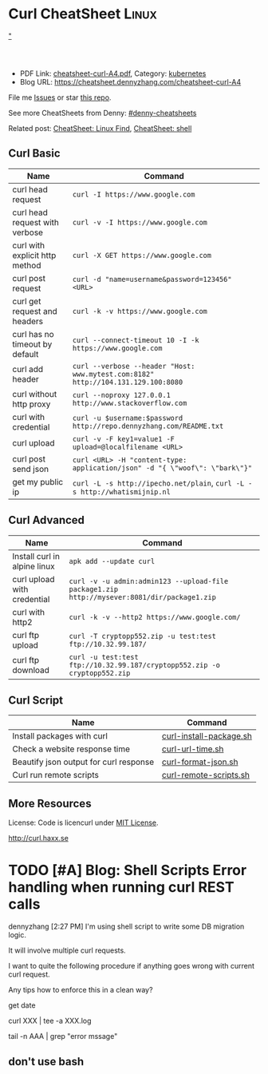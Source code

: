 * Curl CheatSheet                                                      :Linux:
:PROPERTIES:
:type:     curl
:export_file_name: cheatsheet-curl-A4.pdf
:END:

#+BEGIN_HTML
<a href="https://github.com/dennyzhang/cheatsheet.dennyzhang.com/tree/master/cheatsheet-curl-A4">"<img align="right" width="200" height="183" src="https://www.dennyzhang.com/wp-content/uploads/denny/watermark/github.png" /></a>
<div id="the whole thing" style="overflow: hidden;">
<div style="float: left; padding: 5px"> <a href="https://www.linkedin.com/in/dennyzhang001"><img src="https://www.dennyzhang.com/wp-content/uploads/sns/linkedin.png" alt="linkedin" /></a></div>
<div style="float: left; padding: 5px"><a href="https://github.com/dennyzhang"><img src="https://www.dennyzhang.com/wp-content/uploads/sns/github.png" alt="github" /></a></div>
<div style="float: left; padding: 5px"><a href="https://www.dennyzhang.com/slack" target="_blank" rel="nofollow"><img src="https://slack.dennyzhang.com/badge.svg" alt="slack"/></a></div>
</div>

<br/><br/>
<a href="http://makeapullrequest.com" target="_blank" rel="nofollow"><img src="https://img.shields.io/badge/PRs-welcome-brightgreen.svg" alt="PRs Welcome"/></a>
#+END_HTML

- PDF Link: [[https://github.com/dennyzhang/cheatsheet.dennyzhang.com/blob/master/cheatsheet-curl-A4/cheatsheet-curl-A4.pdf][cheatsheet-curl-A4.pdf]], Category: [[https://cheatsheet.dennyzhang.com/category/kubernetes/][kubernetes]]
- Blog URL: https://cheatsheet.dennyzhang.com/cheatsheet-curl-A4

File me [[https://github.com/dennyzhang/cheatsheet-curl-A4/issues][Issues]] or star [[https://github.com/DennyZhang/cheatsheet-curl-A4][this repo]].

See more CheatSheets from Denny: [[https://github.com/topics/denny-cheatsheets][#denny-cheatsheets]]

Related post: [[https://cheatsheet.dennyzhang.com/cheatsheet-find-A4][CheatSheet: Linux Find]], [[https://cheatsheet.dennyzhang.com/cheatsheet-shell-A4][CheatSheet: shell]]

** Curl Basic
| Name                           | Command                                                                           |
|--------------------------------+-----------------------------------------------------------------------------------|
| curl head request              | =curl -I https://www.google.com=                                                  |
| curl head request with verbose | =curl -v -I https://www.google.com=                                               |
| curl with explicit http method | =curl -X GET https://www.google.com=                                              |
| curl post request              | =curl -d "name=username&password=123456" <URL>=                                   |
| curl get request and headers   | =curl -k -v https://www.google.com=                                               |
| curl has no timeout by default | =curl --connect-timeout 10 -I -k https://www.google.com=                          |
| curl add header                | =curl --verbose --header "Host: www.mytest.com:8182" http://104.131.129.100:8080= |
| curl without http proxy        | =curl --noproxy 127.0.0.1 http://www.stackoverflow.com=                           |
| curl with credential           | =curl -u $username:$password http://repo.dennyzhang.com/README.txt=               |
| curl upload                    | =curl -v -F key1=value1 -F upload=@localfilename <URL>=                           |
| curl post send json            | =curl <URL> -H "content-type: application/json" -d "{ \"woof\": \"bark\"}"=       |
| get my public ip               | =curl -L -s http://ipecho.net/plain=, =curl -L -s http://whatismijnip.nl=         |

** Curl Advanced
| Name                         | Command                                                                                     |
|------------------------------+---------------------------------------------------------------------------------------------|
| Install curl in alpine linux | =apk add --update curl=                                                                     |
| curl upload with credential  | =curl -v -u admin:admin123 --upload-file package1.zip http://mysever:8081/dir/package1.zip= |
| curl with http2              | =curl -k -v --http2 https://www.google.com/=                                                |
| curl ftp upload              | =curl -T cryptopp552.zip -u test:test ftp://10.32.99.187/=                                  |
| curl ftp download            | =curl -u test:test ftp://10.32.99.187/cryptopp552.zip -o cryptopp552.zip=                   |

** Curl Script
| Name                                   | Command                 |
|----------------------------------------+-------------------------|
| Install packages with curl             | [[https://github.com/dennyzhang/cheatsheet.dennyzhang.com/blob/master/cheatsheet-curl-A4/curl-install-package.sh][curl-install-package.sh]] |
| Check a website response time          | [[https://github.com/dennyzhang/cheatsheet.dennyzhang.com/blob/master/cheatsheet-curl-A4/curl-url-time.sh][curl-url-time.sh]]        |
| Beautify json output for curl response | [[https://github.com/dennyzhang/cheatsheet.dennyzhang.com/blob/master/cheatsheet-curl-A4/curl-format-json.sh][curl-format-json.sh]]     |
| Curl run remote scripts                | [[https://github.com/dennyzhang/cheatsheet.dennyzhang.com/blob/master/cheatsheet-curl-A4/curl-remote-scripts.sh][curl-remote-scripts.sh]]  |

** More Resources
License: Code is licencurl under [[https://www.dennyzhang.com/wp-content/mit_license.txt][MIT License]].

http://curl.haxx.se

#+BEGIN_HTML
<a href="https://www.dennyzhang.com"><img align="right" width="201" height="268" src="https://raw.githubusercontent.com/USDevOps/mywechat-slack-group/master/images/denny_201706.png"></a>

<a href="https://www.dennyzhang.com"><img align="right" src="https://raw.githubusercontent.com/USDevOps/mywechat-slack-group/master/images/dns_small.png"></a>
#+END_HTML
* org-mode configuration                                           :noexport:
#+STARTUP: overview customtime noalign logdone showall
#+DESCRIPTION: 
#+KEYWORDS: 
#+LATEX_HEADER: \usepackage[margin=0.6in]{geometry}
#+LaTeX_CLASS_OPTIONS: [8pt]
#+LATEX_HEADER: \usepackage[english]{babel}
#+LATEX_HEADER: \usepackage{lastpage}
#+LATEX_HEADER: \usepackage{fancyhdr}
#+LATEX_HEADER: \pagestyle{fancy}
#+LATEX_HEADER: \fancyhf{}
#+LATEX_HEADER: \rhead{Updated: \today}
#+LATEX_HEADER: \rfoot{\thepage\ of \pageref{LastPage}}
#+LATEX_HEADER: \lfoot{\href{https://github.com/dennyzhang/cheatsheet.dennyzhang.com/tree/master/cheatsheet-curl-A4}{GitHub: https://github.com/dennyzhang/cheatsheet.dennyzhang.com/tree/master/cheatsheet-curl-A4}}
#+LATEX_HEADER: \lhead{\href{https://cheatsheet.dennyzhang.com/cheatsheet-slack-A4}{Blog URL: https://cheatsheet.dennyzhang.com/cheatsheet-curl-A4}}
#+AUTHOR: Denny Zhang
#+EMAIL:  denny@dennyzhang.com
#+TAGS: noexport(n)
#+PRIORITIES: A D C
#+OPTIONS:   H:3 num:t toc:nil \n:nil @:t ::t |:t ^:t -:t f:t *:t <:t
#+OPTIONS:   TeX:t LaTeX:nil skip:nil d:nil todo:t pri:nil tags:not-in-toc
#+EXPORT_EXCLUDE_TAGS: exclude noexport
#+SEQ_TODO: TODO HALF ASSIGN | DONE BYPASS DELEGATE CANCELED DEFERRED
#+LINK_UP:   
#+LINK_HOME: 
* [#A] curl                                              :noexport:IMPORTANT:
| Item                       | Comment                                                                                              |
|----------------------------+------------------------------------------------------------------------------------------------------|
| curl既拿到http头又拿到body | curl -D ./tt www.baidu.com; cat ./tt; rm -rf ./tt                                                    |
| curl发送post时,得到http头 | curl -D test -d "token=shell_token&data=crontabs_generatord ping" http://127.0.0.1:9110/shell        |
| curl set header            | curl -H "text/xml" --data-urlencode "<XmlContainer xmlns='sads'..." http://myapiurl.com/service.svc/ |
** basic use
#+begin_example
curl is a command line tool for transferring files with URL syntax,
supporting FTP, FTPS, HTTP, HTTPS, SCP, SFTP, TFTP, TELNET, DICT,
LDAP, LDAPS and FILE. curl supports SSL certificates, HTTP POST, HTTP
PUT, FTP uploading, HTTP form based upload, proxies, cookies,
user+password authentication (Basic, Digest, NTLM, Negotiate,
kerberos...), file transfer resume, proxy tunneling and a busload of
other useful tricks.
#+end_example
** useful link
 http://curl.haxx.se/docs/manual.html\\
 Manual -- curl usage explained
 http://curl.haxx.se/\\
 curl
http://superuser.com/questions/149329/how-do-i-make-a-post-request-with-the-curl-command-line-tool\\

http://curl.haxx.se/docs/httpscripting.html\\
http://beerpla.net/2010/06/10/how-to-display-just-the-http-response-code-in-cli-curl/\\
How To Display Just The HTTP Response Code In Command Line Curl

* TODO [#A] Blog: Shell Scripts Error handling when running curl REST calls
dennyzhang [2:27 PM]
I'm using shell script to write some DB migration logic.

It will involve multiple curl requests.

I want to quite the following procedure if anything goes wrong with current curl request.

Any tips how to enforce this in a clean way?

get date

curl XXX | tee -a XXX.log

tail -n AAA | grep "error mssage"
** don't use bash
* TODO cheatsheet: curl                                            :noexport:
# Download a single file
curl http://path.to.the/file

# Download a file and specify a new filename
curl http://example.com/file.zip -o new_file.zip

# Download multiple files
curl -O URLOfFirstFile -O URLOfSecondFile

# Download all sequentially numbered files (1-24)
curl http://example.com/pic[1-24].jpg

# Download a file and pass HTTP Authentication
curl -u username:password URL 

# Download a file with a Proxy
curl -x proxysever.server.com:PORT http://addressiwantto.access

# Download a file from FTP
curl -u username:password -O ftp://example.com/pub/file.zip

# Get an FTP directory listing
curl ftp://username:password@example.com

# Resume a previously failed download
curl -C - -o partial_file.zip http://example.com/file.zip

# Fetch only the HTTP headers from a response
curl -I http://example.com

# Fetch your external IP and network info as JSON
curl http://ifconfig.me/all/json

# Limit the rate of a download
curl --limit-rate 1000B -O http://path.to.the/file

# Get your global IP
curl httpbin.org/ip 

# Get only the HTTP status code
curl -o /dev/null -w '%{http_code}\n' -s -I URL
